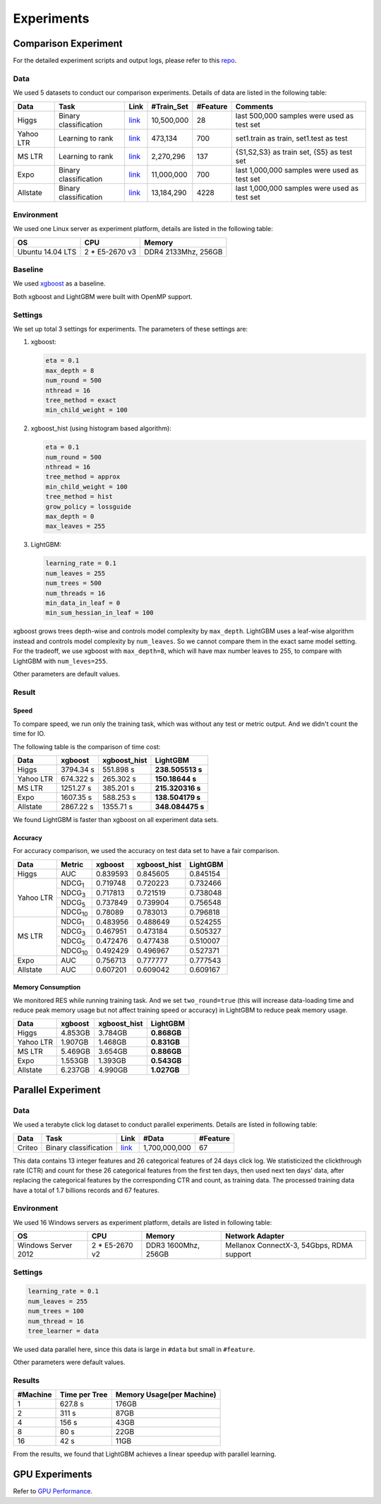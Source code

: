Experiments
===========

Comparison Experiment
---------------------

For the detailed experiment scripts and output logs, please refer to this `repo`_.

Data
^^^^

We used 5 datasets to conduct our comparison experiments. Details of data are listed in the following table:

+-----------+-----------------------+------------------------------------------------------------------------+-------------+----------+----------------------------------------------+
| Data      | Task                  | Link                                                                   | #Train\_Set | #Feature | Comments                                     |
+===========+=======================+========================================================================+=============+==========+==============================================+
| Higgs     | Binary classification | `link <https://archive.ics.uci.edu/ml/datasets/HIGGS>`__               | 10,500,000  | 28       | last 500,000 samples were used as test set   |
+-----------+-----------------------+------------------------------------------------------------------------+-------------+----------+----------------------------------------------+
| Yahoo LTR | Learning to rank      | `link <https://webscope.sandbox.yahoo.com/catalog.php?datatype=c>`__   | 473,134     | 700      | set1.train as train, set1.test as test       |
+-----------+-----------------------+------------------------------------------------------------------------+-------------+----------+----------------------------------------------+
| MS LTR    | Learning to rank      | `link <http://research.microsoft.com/en-us/projects/mslr/>`__          | 2,270,296   | 137      | {S1,S2,S3} as train set, {S5} as test set    |
+-----------+-----------------------+------------------------------------------------------------------------+-------------+----------+----------------------------------------------+
| Expo      | Binary classification | `link <http://stat-computing.org/dataexpo/2009/>`__                    | 11,000,000  | 700      | last 1,000,000 samples were used as test set |
+-----------+-----------------------+------------------------------------------------------------------------+-------------+----------+----------------------------------------------+
| Allstate  | Binary classification | `link <https://www.kaggle.com/c/ClaimPredictionChallenge>`__           | 13,184,290  | 4228     | last 1,000,000 samples were used as test set |
+-----------+-----------------------+------------------------------------------------------------------------+-------------+----------+----------------------------------------------+

Environment
^^^^^^^^^^^

We used one Linux server as experiment platform, details are listed in the following table:

+------------------+-----------------+---------------------+
| OS               | CPU             | Memory              |
+==================+=================+=====================+
| Ubuntu 14.04 LTS | 2 \* E5-2670 v3 | DDR4 2133Mhz, 256GB |
+------------------+-----------------+---------------------+

Baseline
^^^^^^^^

We used `xgboost`_ as a baseline.

Both xgboost and LightGBM were built with OpenMP support.

Settings
^^^^^^^^

We set up total 3 settings for experiments. The parameters of these settings are:

1. xgboost:

   .. code::

       eta = 0.1
       max_depth = 8
       num_round = 500
       nthread = 16
       tree_method = exact
       min_child_weight = 100

2. xgboost\_hist (using histogram based algorithm):

   .. code::

       eta = 0.1
       num_round = 500
       nthread = 16
       tree_method = approx
       min_child_weight = 100
       tree_method = hist
       grow_policy = lossguide
       max_depth = 0
       max_leaves = 255

3. LightGBM:

   .. code::

       learning_rate = 0.1
       num_leaves = 255
       num_trees = 500
       num_threads = 16
       min_data_in_leaf = 0
       min_sum_hessian_in_leaf = 100

xgboost grows trees depth-wise and controls model complexity by ``max_depth``.
LightGBM uses a leaf-wise algorithm instead and controls model complexity by ``num_leaves``.
So we cannot compare them in the exact same model setting. For the tradeoff, we use xgboost with ``max_depth=8``, which will have max number leaves to 255, to compare with LightGBM with ``num_leves=255``.

Other parameters are default values.

Result
^^^^^^

Speed
'''''

To compare speed, we run only the training task, which was without any test or metric output. And we didn't count the time for IO.

The following table is the comparison of time cost:

+-----------+-----------+---------------+------------------+
| Data      | xgboost   | xgboost\_hist | LightGBM         |
+===========+===========+===============+==================+
| Higgs     | 3794.34 s | 551.898 s     | **238.505513 s** |
+-----------+-----------+---------------+------------------+
| Yahoo LTR | 674.322 s | 265.302 s     | **150.18644 s**  |
+-----------+-----------+---------------+------------------+
| MS LTR    | 1251.27 s | 385.201 s     | **215.320316 s** |
+-----------+-----------+---------------+------------------+
| Expo      | 1607.35 s | 588.253 s     | **138.504179 s** |
+-----------+-----------+---------------+------------------+
| Allstate  | 2867.22 s | 1355.71 s     | **348.084475 s** |
+-----------+-----------+---------------+------------------+

We found LightGBM is faster than xgboost on all experiment data sets.

Accuracy
''''''''

For accuracy comparison, we used the accuracy on test data set to have a fair comparison.

+-----------+-----------------+----------+---------------+----------+
| Data      | Metric          | xgboost  | xgboost\_hist | LightGBM |
+===========+=================+==========+===============+==========+
| Higgs     | AUC             | 0.839593 | 0.845605      | 0.845154 |
+-----------+-----------------+----------+---------------+----------+
| Yahoo LTR | NDCG\ :sub:`1`  | 0.719748 | 0.720223      | 0.732466 |
|           +-----------------+----------+---------------+----------+
|           | NDCG\ :sub:`3`  | 0.717813 | 0.721519      | 0.738048 |
|           +-----------------+----------+---------------+----------+
|           | NDCG\ :sub:`5`  | 0.737849 | 0.739904      | 0.756548 |
|           +-----------------+----------+---------------+----------+
|           | NDCG\ :sub:`10` | 0.78089  | 0.783013      | 0.796818 |
+-----------+-----------------+----------+---------------+----------+
| MS LTR    | NDCG\ :sub:`1`  | 0.483956 | 0.488649      | 0.524255 |
|           +-----------------+----------+---------------+----------+
|           | NDCG\ :sub:`3`  | 0.467951 | 0.473184      | 0.505327 |
|           +-----------------+----------+---------------+----------+
|           | NDCG\ :sub:`5`  | 0.472476 | 0.477438      | 0.510007 |
|           +-----------------+----------+---------------+----------+
|           | NDCG\ :sub:`10` | 0.492429 | 0.496967      | 0.527371 |
+-----------+-----------------+----------+---------------+----------+
| Expo      | AUC             | 0.756713 | 0.777777      | 0.777543 |
+-----------+-----------------+----------+---------------+----------+
| Allstate  | AUC             | 0.607201 | 0.609042      | 0.609167 |
+-----------+-----------------+----------+---------------+----------+

Memory Consumption
''''''''''''''''''

We monitored RES while running training task. And we set ``two_round=true`` (this will increase data-loading time and
reduce peak memory usage but not affect training speed or accuracy) in LightGBM to reduce peak memory usage.

+-----------+---------+---------------+-------------+
| Data      | xgboost | xgboost\_hist | LightGBM    |
+===========+=========+===============+=============+
| Higgs     | 4.853GB | 3.784GB       | **0.868GB** |
+-----------+---------+---------------+-------------+
| Yahoo LTR | 1.907GB | 1.468GB       | **0.831GB** |
+-----------+---------+---------------+-------------+
| MS LTR    | 5.469GB | 3.654GB       | **0.886GB** |
+-----------+---------+---------------+-------------+
| Expo      | 1.553GB | 1.393GB       | **0.543GB** |
+-----------+---------+---------------+-------------+
| Allstate  | 6.237GB | 4.990GB       | **1.027GB** |
+-----------+---------+---------------+-------------+

Parallel Experiment
-------------------

Data
^^^^

We used a terabyte click log dataset to conduct parallel experiments. Details are listed in following table:

+--------+-----------------------+---------+---------------+----------+
| Data   | Task                  | Link    | #Data         | #Feature |
+========+=======================+=========+===============+==========+
| Criteo | Binary classification | `link`_ | 1,700,000,000 | 67       |
+--------+-----------------------+---------+---------------+----------+

This data contains 13 integer features and 26 categorical features of 24 days click log.
We statisticized the clickthrough rate (CTR) and count for these 26 categorical features from the first ten days,
then used next ten days' data, after replacing the categorical features by the corresponding CTR and count, as training data.
The processed training data have a total of 1.7 billions records and 67 features.

Environment
^^^^^^^^^^^

We used 16 Windows servers as experiment platform, details are listed in following table:

+---------------------+-----------------+---------------------+-------------------------------------------+
| OS                  | CPU             | Memory              | Network Adapter                           |
+=====================+=================+=====================+===========================================+
| Windows Server 2012 | 2 \* E5-2670 v2 | DDR3 1600Mhz, 256GB | Mellanox ConnectX-3, 54Gbps, RDMA support |
+---------------------+-----------------+---------------------+-------------------------------------------+

Settings
^^^^^^^^

.. code::

    learning_rate = 0.1
    num_leaves = 255
    num_trees = 100
    num_thread = 16
    tree_learner = data

We used data parallel here, since this data is large in ``#data`` but small in ``#feature``.

Other parameters were default values.

Results
^^^^^^^

+----------+---------------+---------------------------+
| #Machine | Time per Tree | Memory Usage(per Machine) |
+==========+===============+===========================+
| 1        | 627.8 s       | 176GB                     |
+----------+---------------+---------------------------+
| 2        | 311 s         | 87GB                      |
+----------+---------------+---------------------------+
| 4        | 156 s         | 43GB                      |
+----------+---------------+---------------------------+
| 8        | 80 s          | 22GB                      |
+----------+---------------+---------------------------+
| 16       | 42 s          | 11GB                      |
+----------+---------------+---------------------------+

From the results, we found that LightGBM achieves a linear speedup with parallel learning.

GPU Experiments
---------------

Refer to `GPU Performance <./GPU-Performance.rst>`__.

.. _repo: https://github.com/guolinke/boosting_tree_benchmarks

.. _xgboost: https://github.com/dmlc/xgboost

.. _link: http://labs.criteo.com/2013/12/download-terabyte-click-logs/
